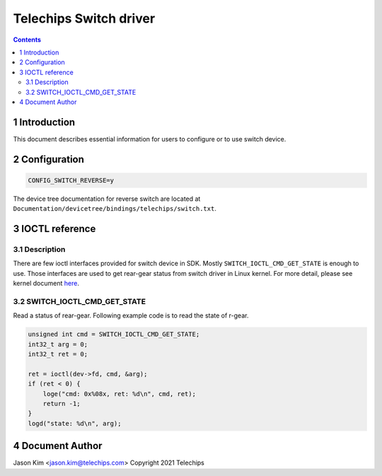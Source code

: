 =======================
Telechips Switch driver
=======================


.. contents::



1 Introduction
--------------

This document describes essential information for users to configure or to use
switch device.

2 Configuration
---------------

.. code:: text

    CONFIG_SWITCH_REVERSE=y

The device tree documentation for reverse switch are located at
``Documentation/devicetree/bindings/telechips/switch.txt``.

3 IOCTL reference
-----------------

3.1 Description
~~~~~~~~~~~~~~~

There are few ioctl interfaces provided for switch device in SDK. Mostly
``SWITCH_IOCTL_CMD_GET_STATE`` is enough to use. Those interfaces are used to get
rear-gear status from switch driver in Linux kernel. For more detail, please see
kernel document `here <https://www.kernel.org/doc/html/v4.14/index.html>`_.

3.2 SWITCH\_IOCTL\_CMD\_GET\_STATE
~~~~~~~~~~~~~~~~~~~~~~~~~~~~~~~~~~

Read a status of rear-gear. Following example code is to read the state of
r-gear.

.. code:: c

    unsigned int cmd = SWITCH_IOCTL_CMD_GET_STATE;
    int32_t arg = 0;
    int32_t ret = 0;

    ret = ioctl(dev->fd, cmd, &arg);
    if (ret < 0) {
    	loge("cmd: 0x%08x, ret: %d\n", cmd, ret);
    	return -1;
    }
    logd("state: %d\n", arg);

4 Document Author
-----------------

Jason Kim <jason.kim@telechips.com>
Copyright 2021 Telechips
